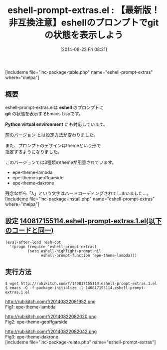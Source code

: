 #+BLOG: rubikitch
#+POSTID: 232
#+BLOG: rubikitch
#+DATE: [2014-08-22 Fri 08:21]
#+PERMALINK: eshell-prompt-extras
#+OPTIONS: toc:nil num:nil todo:nil pri:nil tags:nil ^:nil \n:t
#+ISPAGE: nil
#+DESCRIPTION:
# (progn (erase-buffer)(find-file-hook--org2blog/wp-mode))
#+BLOG: rubikitch
#+CATEGORY: シェル・端末
#+EL_PKG_NAME: eshell-prompt-extras
#+TAGS: git
#+EL_TITLE0: 【最新版！非互換注意】eshellのプロンプトでgitの状態を表示しよう
#+begin: org2blog
#+TITLE: eshell-prompt-extras.el : 【最新版！非互換注意】eshellのプロンプトでgitの状態を表示しよう
[includeme file="inc-package-table.php" name="eshell-prompt-extras" where="melpa"]
** 概要
eshell-prompt-extras.elは *eshell* のプロンプトに
*git* の状態を表示するEmacs Lispです。

*Python virtual environment* にも対応しています。

[[http://emacs.rubikitch.com/eshell-prompt-extras/][前のバージョン]] とは設定方法が変わりました。

また、プロンプトのデザインはthemeという形で
指定するようになりました。

このバージョンでは3種類のthemeが用意されています。

- epe-theme-lambda
- epe-theme-geoffgarside
- epe-theme-dakrone

残念ながら「λ」という文字はハードコーディングされてしまいました…。
[includeme file="inc-package-install.php" name="eshell-prompt-extras" where="melpa"]

#+end:
** 概要                                                             :noexport:
eshell-prompt-extras.elは *eshell* のプロンプトに
*git* の状態を表示するEmacs Lispです。

*Python virtual environment* にも対応しています。

[[http://emacs.rubikitch.com/eshell-prompt-extras/][前のバージョン]] とは設定方法が変わりました。

また、プロンプトのデザインはthemeという形で
指定するようになりました。

このバージョンでは3種類のthemeが用意されています。

- epe-theme-lambda
- epe-theme-geoffgarside
- epe-theme-dakrone

残念ながら「λ」という文字はハードコーディングされてしまいました…。
** 設定 [[http://rubikitch.com/f/140817155114.eshell-prompt-extras.1.el][140817155114.eshell-prompt-extras.1.el(以下のコードと同一)]]
#+BEGIN: include :file "/r/sync/junk/140817/140817155114.eshell-prompt-extras.1.el"
#+BEGIN_SRC fundamental
(eval-after-load 'esh-opt
  '(progn (require 'eshell-prompt-extras)
          (setq eshell-highlight-prompt nil
                eshell-prompt-function 'epe-theme-lambda)))
#+END_SRC

#+END:

** 実行方法
#+BEGIN_EXAMPLE
$ wget http://rubikitch.com/f/140817155114.eshell-prompt-extras.1.el
$ emacs -Q -f package-initialize -l 140817155114.eshell-prompt-extras.1.el
#+END_EXAMPLE


# (progn (forward-line 1)(shell-command "screenshot-time.rb org_template" t))
http://rubikitch.com/f/20140822081952.png
Fig1: epe-theme-lambda

http://rubikitch.com/f/20140822082020.png
Fig2: epe-theme-geoffgarside

http://rubikitch.com/f/20140822082042.png
Fig3: epe-theme-dakrone
[includeme file="inc-package-relate.php" name="eshell-prompt-extras"]
